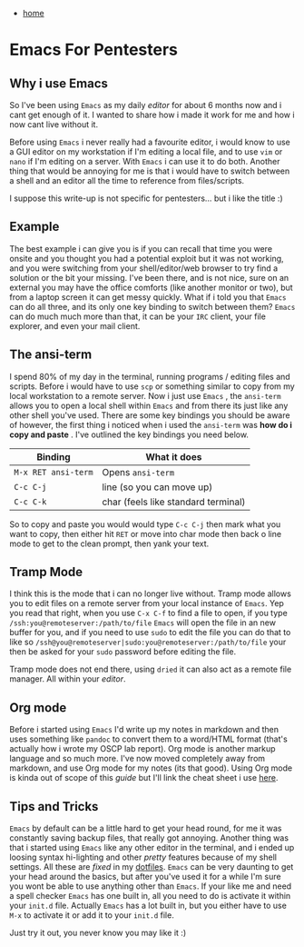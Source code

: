 #+HTML_HEAD: <link rel="stylesheet" type="text/css" href="org.css"/>
#+OPTIONS: num:0 toc:nil html-postamble:nil
#+PROPERTY: header-args :tangle yes :exports both :eval no-export :results output
 - [[file:index.html][home]]
* Emacs For Pentesters

** Why i use Emacs
So I've been using ~Emacs~ as my daily /editor/ for about 6 months now and i cant get enough of it.
I wanted to share how i made it work for me and how i now cant live without it.

Before using ~Emacs~ i never really had a favourite editor, i would know to use a GUI editor on my workstation if I'm editing a local file, and to use ~vim~ or ~nano~ if I'm editing on a server. With ~Emacs~ i can use it to do both. Another thing that would be annoying for me is that i would have to switch between a shell and an editor all the time to reference from files/scripts.

I suppose this write-up is not specific for pentesters... but i like the title :) 

** Example
The best example i can give you is if you can recall that time you were onsite and you thought you had a potential exploit but it was not working, and you were switching from your shell/editor/web browser to try find a solution or the bit your missing. I've been there, and is not nice, sure on an external you may have the office comforts (like another monitor or two), but from a laptop screen it can get messy quickly. What if i told you that ~Emacs~ can do all three, and its only one key binding to switch between them? ~Emacs~ can do much much more than that, it can be your ~IRC~ client, your file explorer, and even your mail client.

** The ansi-term 
I spend 80% of my day in the terminal, running programs / editing files and scripts. Before i would have to use ~scp~ or something similar to copy from my local workstation to a remote server. Now i just use ~Emacs~ , the ~ansi-term~ allows you to open a local shell within ~Emacs~ and from there its just like any other shell you've used. There are some key bindings you should be aware of however, the first thing i noticed when i used the ~ansi-term~ was *how do i copy and paste* . I've outlined the key bindings you need below.

| Binding             | What it does                        |
|---------------------+-------------------------------------|
| ~M-x RET ansi-term~ | Opens ~ansi-term~                   |
| ~C-c C-j~           | line (so you can move up)           |
| ~C-c C-k~           | char (feels like standard terminal) |

So to copy and paste you would would type ~C-c C-j~ then mark what you want to copy, then either hit ~RET~ or move into char mode then back o line mode to get to the clean prompt, then yank your text.

** Tramp Mode
I think this is the mode that i can no longer live without. Tramp mode allows you to edit files on a remote server from your local instance of ~Emacs~. Yep you read that right, when you use ~C-x C-f~ to find a file to open, if you type ~/ssh:you@remoteserver:/path/to/file~ ~Emacs~ will open the file in an new buffer for you, and if you need to use ~sudo~ to edit the file you can do that to like so ~/ssh@you@remoteserver|sudo:you@remoteserver:/path/to/file~ your then be asked for your ~sudo~ password before editing the file.

Tramp mode does not end there, using ~dried~ it can also act as a remote file manager. All within your /editor/.

** Org mode 
Before i started using ~Emacs~ I'd write up my notes in markdown and then uses something like ~pandoc~ to convert them to a word/HTML format (that's actually how i wrote my OSCP lab report). Org mode is another markup language and so much more. I've now moved completely away from markdown, and use Org mode for my notes (its that good). Using Org mode is kinda out of scope of this /guide/ but I'll link the cheat sheet i use [[http://orgmode.org/orgcard.txt][here]].

** Tips and Tricks 
~Emacs~ by default can be a little hard to get your head round, for me it was constantly saving backup files, that really got annoying. Another thing was that i started using ~Emacs~ like any other editor in the terminal, and i ended up loosing syntax hi-lighting and other /pretty/ features because of my shell settings. All these are /fixed/ in my [[https://gitlab.com/JxTx/dotfiles][dotfiles]]. ~Emacs~ can be very daunting to get your head around the basics, but after you've used it for a while I'm sure you wont be able to use anything other than ~Emacs~. If your like me and need a spell checker ~Emacs~ has one built in, all you need to do is activate it within your ~init.d~ file. Actually ~Emacs~ has a lot built in, but you either have to use ~M-x~ to activate it or add it to your ~init.d~ file.

Just try it out, you never know you may like it :) 
